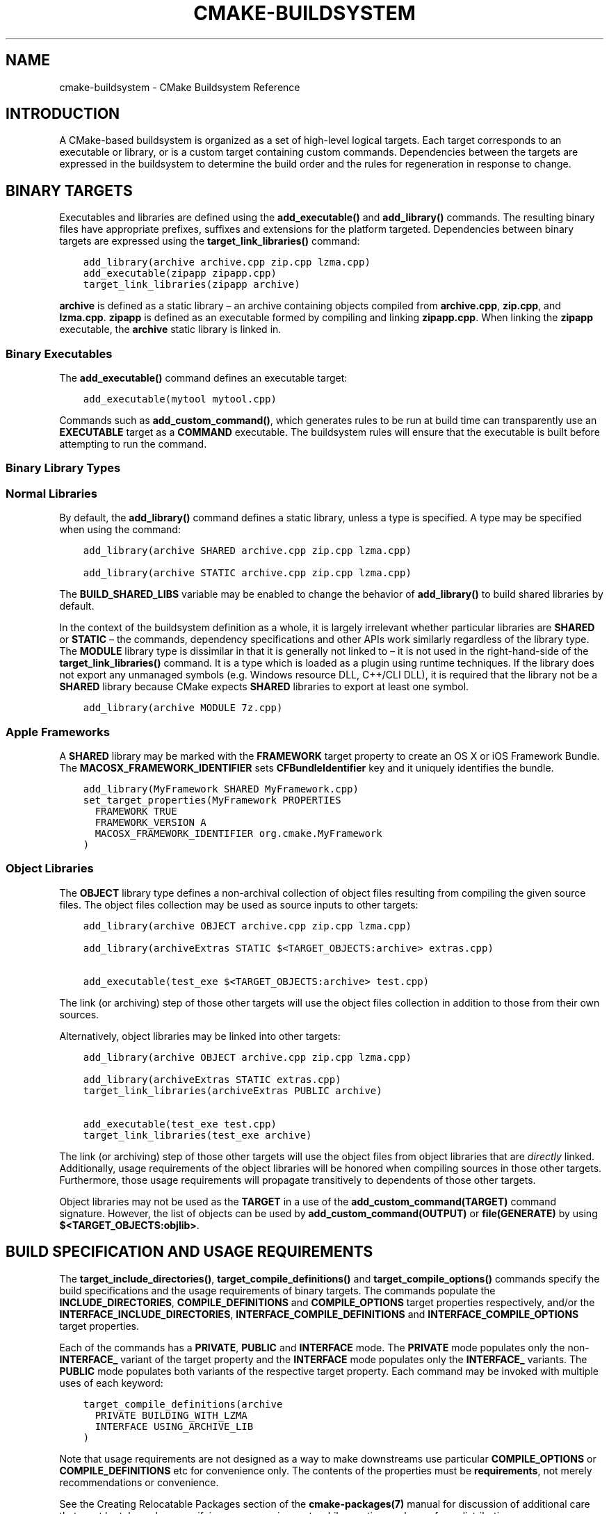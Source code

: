 .\" Man page generated from reStructuredText.
.
.TH "CMAKE-BUILDSYSTEM" "7" "Sep 07, 2018" "3.12.2" "CMake"
.SH NAME
cmake-buildsystem \- CMake Buildsystem Reference
.
.nr rst2man-indent-level 0
.
.de1 rstReportMargin
\\$1 \\n[an-margin]
level \\n[rst2man-indent-level]
level margin: \\n[rst2man-indent\\n[rst2man-indent-level]]
-
\\n[rst2man-indent0]
\\n[rst2man-indent1]
\\n[rst2man-indent2]
..
.de1 INDENT
.\" .rstReportMargin pre:
. RS \\$1
. nr rst2man-indent\\n[rst2man-indent-level] \\n[an-margin]
. nr rst2man-indent-level +1
.\" .rstReportMargin post:
..
.de UNINDENT
. RE
.\" indent \\n[an-margin]
.\" old: \\n[rst2man-indent\\n[rst2man-indent-level]]
.nr rst2man-indent-level -1
.\" new: \\n[rst2man-indent\\n[rst2man-indent-level]]
.in \\n[rst2man-indent\\n[rst2man-indent-level]]u
..
.SH INTRODUCTION
.sp
A CMake\-based buildsystem is organized as a set of high\-level logical
targets.  Each target corresponds to an executable or library, or
is a custom target containing custom commands.  Dependencies between the
targets are expressed in the buildsystem to determine the build order
and the rules for regeneration in response to change.
.SH BINARY TARGETS
.sp
Executables and libraries are defined using the \fBadd_executable()\fP
and \fBadd_library()\fP commands.  The resulting binary files have
appropriate prefixes, suffixes and extensions for the platform targeted.
Dependencies between binary targets are expressed using the
\fBtarget_link_libraries()\fP command:
.INDENT 0.0
.INDENT 3.5
.sp
.nf
.ft C
add_library(archive archive.cpp zip.cpp lzma.cpp)
add_executable(zipapp zipapp.cpp)
target_link_libraries(zipapp archive)
.ft P
.fi
.UNINDENT
.UNINDENT
.sp
\fBarchive\fP is defined as a static library – an archive containing objects
compiled from \fBarchive.cpp\fP, \fBzip.cpp\fP, and \fBlzma.cpp\fP\&.  \fBzipapp\fP
is defined as an executable formed by compiling and linking \fBzipapp.cpp\fP\&.
When linking the \fBzipapp\fP executable, the \fBarchive\fP static library is
linked in.
.SS Binary Executables
.sp
The \fBadd_executable()\fP command defines an executable target:
.INDENT 0.0
.INDENT 3.5
.sp
.nf
.ft C
add_executable(mytool mytool.cpp)
.ft P
.fi
.UNINDENT
.UNINDENT
.sp
Commands such as \fBadd_custom_command()\fP, which generates rules to be
run at build time can transparently use an \fBEXECUTABLE\fP
target as a \fBCOMMAND\fP executable.  The buildsystem rules will ensure that
the executable is built before attempting to run the command.
.SS Binary Library Types
.SS Normal Libraries
.sp
By default, the \fBadd_library()\fP command defines a static library,
unless a type is specified.  A type may be specified when using the command:
.INDENT 0.0
.INDENT 3.5
.sp
.nf
.ft C
add_library(archive SHARED archive.cpp zip.cpp lzma.cpp)
.ft P
.fi
.UNINDENT
.UNINDENT
.INDENT 0.0
.INDENT 3.5
.sp
.nf
.ft C
add_library(archive STATIC archive.cpp zip.cpp lzma.cpp)
.ft P
.fi
.UNINDENT
.UNINDENT
.sp
The \fBBUILD_SHARED_LIBS\fP variable may be enabled to change the
behavior of \fBadd_library()\fP to build shared libraries by default.
.sp
In the context of the buildsystem definition as a whole, it is largely
irrelevant whether particular libraries are \fBSHARED\fP or \fBSTATIC\fP –
the commands, dependency specifications and other APIs work similarly
regardless of the library type.  The \fBMODULE\fP library type is
dissimilar in that it is generally not linked to – it is not used in
the right\-hand\-side of the \fBtarget_link_libraries()\fP command.
It is a type which is loaded as a plugin using runtime techniques.
If the library does not export any unmanaged symbols (e.g. Windows
resource DLL, C++/CLI DLL), it is required that the library not be a
\fBSHARED\fP library because CMake expects \fBSHARED\fP libraries to export
at least one symbol.
.INDENT 0.0
.INDENT 3.5
.sp
.nf
.ft C
add_library(archive MODULE 7z.cpp)
.ft P
.fi
.UNINDENT
.UNINDENT
.SS Apple Frameworks
.sp
A \fBSHARED\fP library may be marked with the \fBFRAMEWORK\fP
target property to create an OS X or iOS Framework Bundle.
The \fBMACOSX_FRAMEWORK_IDENTIFIER\fP sets \fBCFBundleIdentifier\fP key
and it uniquely identifies the bundle.
.INDENT 0.0
.INDENT 3.5
.sp
.nf
.ft C
add_library(MyFramework SHARED MyFramework.cpp)
set_target_properties(MyFramework PROPERTIES
  FRAMEWORK TRUE
  FRAMEWORK_VERSION A
  MACOSX_FRAMEWORK_IDENTIFIER org.cmake.MyFramework
)
.ft P
.fi
.UNINDENT
.UNINDENT
.SS Object Libraries
.sp
The \fBOBJECT\fP library type defines a non\-archival collection of object files
resulting from compiling the given source files.  The object files collection
may be used as source inputs to other targets:
.INDENT 0.0
.INDENT 3.5
.sp
.nf
.ft C
add_library(archive OBJECT archive.cpp zip.cpp lzma.cpp)

add_library(archiveExtras STATIC $<TARGET_OBJECTS:archive> extras.cpp)

add_executable(test_exe $<TARGET_OBJECTS:archive> test.cpp)
.ft P
.fi
.UNINDENT
.UNINDENT
.sp
The link (or archiving) step of those other targets will use the object
files collection in addition to those from their own sources.
.sp
Alternatively, object libraries may be linked into other targets:
.INDENT 0.0
.INDENT 3.5
.sp
.nf
.ft C
add_library(archive OBJECT archive.cpp zip.cpp lzma.cpp)

add_library(archiveExtras STATIC extras.cpp)
target_link_libraries(archiveExtras PUBLIC archive)

add_executable(test_exe test.cpp)
target_link_libraries(test_exe archive)
.ft P
.fi
.UNINDENT
.UNINDENT
.sp
The link (or archiving) step of those other targets will use the object
files from object libraries that are \fIdirectly\fP linked.  Additionally,
usage requirements of the object libraries will be honored when compiling
sources in those other targets.  Furthermore, those usage requirements
will propagate transitively to dependents of those other targets.
.sp
Object libraries may not be used as the \fBTARGET\fP in a use of the
\fBadd_custom_command(TARGET)\fP command signature.  However,
the list of objects can be used by \fBadd_custom_command(OUTPUT)\fP
or \fBfile(GENERATE)\fP by using \fB$<TARGET_OBJECTS:objlib>\fP\&.
.SH BUILD SPECIFICATION AND USAGE REQUIREMENTS
.sp
The \fBtarget_include_directories()\fP, \fBtarget_compile_definitions()\fP
and \fBtarget_compile_options()\fP commands specify the build specifications
and the usage requirements of binary targets.  The commands populate the
\fBINCLUDE_DIRECTORIES\fP, \fBCOMPILE_DEFINITIONS\fP and
\fBCOMPILE_OPTIONS\fP target properties respectively, and/or the
\fBINTERFACE_INCLUDE_DIRECTORIES\fP, \fBINTERFACE_COMPILE_DEFINITIONS\fP
and \fBINTERFACE_COMPILE_OPTIONS\fP target properties.
.sp
Each of the commands has a \fBPRIVATE\fP, \fBPUBLIC\fP and \fBINTERFACE\fP mode.  The
\fBPRIVATE\fP mode populates only the non\-\fBINTERFACE_\fP variant of the target
property and the \fBINTERFACE\fP mode populates only the \fBINTERFACE_\fP variants.
The \fBPUBLIC\fP mode populates both variants of the respective target property.
Each command may be invoked with multiple uses of each keyword:
.INDENT 0.0
.INDENT 3.5
.sp
.nf
.ft C
target_compile_definitions(archive
  PRIVATE BUILDING_WITH_LZMA
  INTERFACE USING_ARCHIVE_LIB
)
.ft P
.fi
.UNINDENT
.UNINDENT
.sp
Note that usage requirements are not designed as a way to make downstreams
use particular \fBCOMPILE_OPTIONS\fP or
\fBCOMPILE_DEFINITIONS\fP etc for convenience only.  The contents of
the properties must be \fBrequirements\fP, not merely recommendations or
convenience.
.sp
See the Creating Relocatable Packages section of the
\fBcmake\-packages(7)\fP manual for discussion of additional care
that must be taken when specifying usage requirements while creating
packages for redistribution.
.SS Target Properties
.sp
The contents of the \fBINCLUDE_DIRECTORIES\fP,
\fBCOMPILE_DEFINITIONS\fP and \fBCOMPILE_OPTIONS\fP target
properties are used appropriately when compiling the source files of a
binary target.
.sp
Entries in the \fBINCLUDE_DIRECTORIES\fP are added to the compile line
with \fB\-I\fP or \fB\-isystem\fP prefixes and in the order of appearance in the
property value.
.sp
Entries in the \fBCOMPILE_DEFINITIONS\fP are prefixed with \fB\-D\fP or
\fB/D\fP and added to the compile line in an unspecified order.  The
\fBDEFINE_SYMBOL\fP target property is also added as a compile
definition as a special convenience case for \fBSHARED\fP and \fBMODULE\fP
library targets.
.sp
Entries in the \fBCOMPILE_OPTIONS\fP are escaped for the shell and added
in the order of appearance in the property value.  Several compile options have
special separate handling, such as \fBPOSITION_INDEPENDENT_CODE\fP\&.
.sp
The contents of the \fBINTERFACE_INCLUDE_DIRECTORIES\fP,
\fBINTERFACE_COMPILE_DEFINITIONS\fP and
\fBINTERFACE_COMPILE_OPTIONS\fP target properties are
\fIUsage Requirements\fP – they specify content which consumers
must use to correctly compile and link with the target they appear on.
For any binary target, the contents of each \fBINTERFACE_\fP property on
each target specified in a \fBtarget_link_libraries()\fP command is
consumed:
.INDENT 0.0
.INDENT 3.5
.sp
.nf
.ft C
set(srcs archive.cpp zip.cpp)
if (LZMA_FOUND)
  list(APPEND srcs lzma.cpp)
endif()
add_library(archive SHARED ${srcs})
if (LZMA_FOUND)
  # The archive library sources are compiled with \-DBUILDING_WITH_LZMA
  target_compile_definitions(archive PRIVATE BUILDING_WITH_LZMA)
endif()
target_compile_definitions(archive INTERFACE USING_ARCHIVE_LIB)

add_executable(consumer)
# Link consumer to archive and consume its usage requirements. The consumer
# executable sources are compiled with \-DUSING_ARCHIVE_LIB.
target_link_libraries(consumer archive)
.ft P
.fi
.UNINDENT
.UNINDENT
.sp
Because it is common to require that the source directory and corresponding
build directory are added to the \fBINCLUDE_DIRECTORIES\fP, the
\fBCMAKE_INCLUDE_CURRENT_DIR\fP variable can be enabled to conveniently
add the corresponding directories to the \fBINCLUDE_DIRECTORIES\fP of
all targets.  The variable \fBCMAKE_INCLUDE_CURRENT_DIR_IN_INTERFACE\fP
can be enabled to add the corresponding directories to the
\fBINTERFACE_INCLUDE_DIRECTORIES\fP of all targets.  This makes use of
targets in multiple different directories convenient through use of the
\fBtarget_link_libraries()\fP command.
.SS Transitive Usage Requirements
.sp
The usage requirements of a target can transitively propagate to dependents.
The \fBtarget_link_libraries()\fP command has \fBPRIVATE\fP,
\fBINTERFACE\fP and \fBPUBLIC\fP keywords to control the propagation.
.INDENT 0.0
.INDENT 3.5
.sp
.nf
.ft C
add_library(archive archive.cpp)
target_compile_definitions(archive INTERFACE USING_ARCHIVE_LIB)

add_library(serialization serialization.cpp)
target_compile_definitions(serialization INTERFACE USING_SERIALIZATION_LIB)

add_library(archiveExtras extras.cpp)
target_link_libraries(archiveExtras PUBLIC archive)
target_link_libraries(archiveExtras PRIVATE serialization)
# archiveExtras is compiled with \-DUSING_ARCHIVE_LIB
# and \-DUSING_SERIALIZATION_LIB

add_executable(consumer consumer.cpp)
# consumer is compiled with \-DUSING_ARCHIVE_LIB
target_link_libraries(consumer archiveExtras)
.ft P
.fi
.UNINDENT
.UNINDENT
.sp
Because \fBarchive\fP is a \fBPUBLIC\fP dependency of \fBarchiveExtras\fP, the
usage requirements of it are propagated to \fBconsumer\fP too.  Because
\fBserialization\fP is a \fBPRIVATE\fP dependency of \fBarchiveExtras\fP, the usage
requirements of it are not propagated to \fBconsumer\fP\&.
.sp
Generally, a dependency should be specified in a use of
\fBtarget_link_libraries()\fP with the \fBPRIVATE\fP keyword if it is used by
only the implementation of a library, and not in the header files.  If a
dependency is additionally used in the header files of a library (e.g. for
class inheritance), then it should be specified as a \fBPUBLIC\fP dependency.
A dependency which is not used by the implementation of a library, but only by
its headers should be specified as an \fBINTERFACE\fP dependency.  The
\fBtarget_link_libraries()\fP command may be invoked with multiple uses of
each keyword:
.INDENT 0.0
.INDENT 3.5
.sp
.nf
.ft C
target_link_libraries(archiveExtras
  PUBLIC archive
  PRIVATE serialization
)
.ft P
.fi
.UNINDENT
.UNINDENT
.sp
Usage requirements are propagated by reading the \fBINTERFACE_\fP variants
of target properties from dependencies and appending the values to the
non\-\fBINTERFACE_\fP variants of the operand.  For example, the
\fBINTERFACE_INCLUDE_DIRECTORIES\fP of dependencies is read and
appended to the \fBINCLUDE_DIRECTORIES\fP of the operand.  In cases
where order is relevant and maintained, and the order resulting from the
\fBtarget_link_libraries()\fP calls does not allow correct compilation,
use of an appropriate command to set the property directly may update the
order.
.sp
For example, if the linked libraries for a target must be specified
in the order \fBlib1\fP \fBlib2\fP \fBlib3\fP , but the include directories must
be specified in the order \fBlib3\fP \fBlib1\fP \fBlib2\fP:
.INDENT 0.0
.INDENT 3.5
.sp
.nf
.ft C
target_link_libraries(myExe lib1 lib2 lib3)
target_include_directories(myExe
  PRIVATE $<TARGET_PROPERTY:lib3,INTERFACE_INCLUDE_DIRECTORIES>)
.ft P
.fi
.UNINDENT
.UNINDENT
.sp
Note that care must be taken when specifying usage requirements for targets
which will be exported for installation using the \fBinstall(EXPORT)\fP
command.  See Creating Packages for more.
.SS Compatible Interface Properties
.sp
Some target properties are required to be compatible between a target and
the interface of each dependency.  For example, the
\fBPOSITION_INDEPENDENT_CODE\fP target property may specify a
boolean value of whether a target should be compiled as
position\-independent\-code, which has platform\-specific consequences.
A target may also specify the usage requirement
\fBINTERFACE_POSITION_INDEPENDENT_CODE\fP to communicate that
consumers must be compiled as position\-independent\-code.
.INDENT 0.0
.INDENT 3.5
.sp
.nf
.ft C
add_executable(exe1 exe1.cpp)
set_property(TARGET exe1 PROPERTY POSITION_INDEPENDENT_CODE ON)

add_library(lib1 SHARED lib1.cpp)
set_property(TARGET lib1 PROPERTY INTERFACE_POSITION_INDEPENDENT_CODE ON)

add_executable(exe2 exe2.cpp)
target_link_libraries(exe2 lib1)
.ft P
.fi
.UNINDENT
.UNINDENT
.sp
Here, both \fBexe1\fP and \fBexe2\fP will be compiled as position\-independent\-code.
\fBlib1\fP will also be compiled as position\-independent\-code because that is the
default setting for \fBSHARED\fP libraries.  If dependencies have conflicting,
non\-compatible requirements \fBcmake(1)\fP issues a diagnostic:
.INDENT 0.0
.INDENT 3.5
.sp
.nf
.ft C
add_library(lib1 SHARED lib1.cpp)
set_property(TARGET lib1 PROPERTY INTERFACE_POSITION_INDEPENDENT_CODE ON)

add_library(lib2 SHARED lib2.cpp)
set_property(TARGET lib2 PROPERTY INTERFACE_POSITION_INDEPENDENT_CODE OFF)

add_executable(exe1 exe1.cpp)
target_link_libraries(exe1 lib1)
set_property(TARGET exe1 PROPERTY POSITION_INDEPENDENT_CODE OFF)

add_executable(exe2 exe2.cpp)
target_link_libraries(exe2 lib1 lib2)
.ft P
.fi
.UNINDENT
.UNINDENT
.sp
The \fBlib1\fP requirement \fBINTERFACE_POSITION_INDEPENDENT_CODE\fP is not
“compatible” with the \fBPOSITION_INDEPENDENT_CODE\fP property of the \fBexe1\fP
target.  The library requires that consumers are built as
position\-independent\-code, while the executable specifies to not built as
position\-independent\-code, so a diagnostic is issued.
.sp
The \fBlib1\fP and \fBlib2\fP requirements are not “compatible”.  One of them
requires that consumers are built as position\-independent\-code, while
the other requires that consumers are not built as position\-independent\-code.
Because \fBexe2\fP links to both and they are in conflict, a diagnostic is
issued.
.sp
To be “compatible”, the \fBPOSITION_INDEPENDENT_CODE\fP property,
if set must be either the same, in a boolean sense, as the
\fBINTERFACE_POSITION_INDEPENDENT_CODE\fP property of all transitively
specified dependencies on which that property is set.
.sp
This property of “compatible interface requirement” may be extended to other
properties by specifying the property in the content of the
\fBCOMPATIBLE_INTERFACE_BOOL\fP target property.  Each specified property
must be compatible between the consuming target and the corresponding property
with an \fBINTERFACE_\fP prefix from each dependency:
.INDENT 0.0
.INDENT 3.5
.sp
.nf
.ft C
add_library(lib1Version2 SHARED lib1_v2.cpp)
set_property(TARGET lib1Version2 PROPERTY INTERFACE_CUSTOM_PROP ON)
set_property(TARGET lib1Version2 APPEND PROPERTY
  COMPATIBLE_INTERFACE_BOOL CUSTOM_PROP
)

add_library(lib1Version3 SHARED lib1_v3.cpp)
set_property(TARGET lib1Version3 PROPERTY INTERFACE_CUSTOM_PROP OFF)

add_executable(exe1 exe1.cpp)
target_link_libraries(exe1 lib1Version2) # CUSTOM_PROP will be ON

add_executable(exe2 exe2.cpp)
target_link_libraries(exe2 lib1Version2 lib1Version3) # Diagnostic
.ft P
.fi
.UNINDENT
.UNINDENT
.sp
Non\-boolean properties may also participate in “compatible interface”
computations.  Properties specified in the
\fBCOMPATIBLE_INTERFACE_STRING\fP
property must be either unspecified or compare to the same string among
all transitively specified dependencies. This can be useful to ensure
that multiple incompatible versions of a library are not linked together
through transitive requirements of a target:
.INDENT 0.0
.INDENT 3.5
.sp
.nf
.ft C
add_library(lib1Version2 SHARED lib1_v2.cpp)
set_property(TARGET lib1Version2 PROPERTY INTERFACE_LIB_VERSION 2)
set_property(TARGET lib1Version2 APPEND PROPERTY
  COMPATIBLE_INTERFACE_STRING LIB_VERSION
)

add_library(lib1Version3 SHARED lib1_v3.cpp)
set_property(TARGET lib1Version3 PROPERTY INTERFACE_LIB_VERSION 3)

add_executable(exe1 exe1.cpp)
target_link_libraries(exe1 lib1Version2) # LIB_VERSION will be "2"

add_executable(exe2 exe2.cpp)
target_link_libraries(exe2 lib1Version2 lib1Version3) # Diagnostic
.ft P
.fi
.UNINDENT
.UNINDENT
.sp
The \fBCOMPATIBLE_INTERFACE_NUMBER_MAX\fP target property specifies
that content will be evaluated numerically and the maximum number among all
specified will be calculated:
.INDENT 0.0
.INDENT 3.5
.sp
.nf
.ft C
add_library(lib1Version2 SHARED lib1_v2.cpp)
set_property(TARGET lib1Version2 PROPERTY INTERFACE_CONTAINER_SIZE_REQUIRED 200)
set_property(TARGET lib1Version2 APPEND PROPERTY
  COMPATIBLE_INTERFACE_NUMBER_MAX CONTAINER_SIZE_REQUIRED
)

add_library(lib1Version3 SHARED lib1_v3.cpp)
set_property(TARGET lib1Version3 PROPERTY INTERFACE_CONTAINER_SIZE_REQUIRED 1000)

add_executable(exe1 exe1.cpp)
# CONTAINER_SIZE_REQUIRED will be "200"
target_link_libraries(exe1 lib1Version2)

add_executable(exe2 exe2.cpp)
# CONTAINER_SIZE_REQUIRED will be "1000"
target_link_libraries(exe2 lib1Version2 lib1Version3)
.ft P
.fi
.UNINDENT
.UNINDENT
.sp
Similarly, the \fBCOMPATIBLE_INTERFACE_NUMBER_MIN\fP may be used to
calculate the numeric minimum value for a property from dependencies.
.sp
Each calculated “compatible” property value may be read in the consumer at
generate\-time using generator expressions.
.sp
Note that for each dependee, the set of properties specified in each
compatible interface property must not intersect with the set specified in
any of the other properties.
.SS Property Origin Debugging
.sp
Because build specifications can be determined by dependencies, the lack of
locality of code which creates a target and code which is responsible for
setting build specifications may make the code more difficult to reason about.
\fBcmake(1)\fP provides a debugging facility to print the origin of the
contents of properties which may be determined by dependencies.  The properties
which can be debugged are listed in the
\fBCMAKE_DEBUG_TARGET_PROPERTIES\fP variable documentation:
.INDENT 0.0
.INDENT 3.5
.sp
.nf
.ft C
set(CMAKE_DEBUG_TARGET_PROPERTIES
  INCLUDE_DIRECTORIES
  COMPILE_DEFINITIONS
  POSITION_INDEPENDENT_CODE
  CONTAINER_SIZE_REQUIRED
  LIB_VERSION
)
add_executable(exe1 exe1.cpp)
.ft P
.fi
.UNINDENT
.UNINDENT
.sp
In the case of properties listed in \fBCOMPATIBLE_INTERFACE_BOOL\fP or
\fBCOMPATIBLE_INTERFACE_STRING\fP, the debug output shows which target
was responsible for setting the property, and which other dependencies also
defined the property.  In the case of
\fBCOMPATIBLE_INTERFACE_NUMBER_MAX\fP and
\fBCOMPATIBLE_INTERFACE_NUMBER_MIN\fP, the debug output shows the
value of the property from each dependency, and whether the value determines
the new extreme.
.SS Build Specification with Generator Expressions
.sp
Build specifications may use
\fBgenerator expressions\fP containing
content which may be conditional or known only at generate\-time.  For example,
the calculated “compatible” value of a property may be read with the
\fBTARGET_PROPERTY\fP expression:
.INDENT 0.0
.INDENT 3.5
.sp
.nf
.ft C
add_library(lib1Version2 SHARED lib1_v2.cpp)
set_property(TARGET lib1Version2 PROPERTY
  INTERFACE_CONTAINER_SIZE_REQUIRED 200)
set_property(TARGET lib1Version2 APPEND PROPERTY
  COMPATIBLE_INTERFACE_NUMBER_MAX CONTAINER_SIZE_REQUIRED
)

add_executable(exe1 exe1.cpp)
target_link_libraries(exe1 lib1Version2)
target_compile_definitions(exe1 PRIVATE
    CONTAINER_SIZE=$<TARGET_PROPERTY:CONTAINER_SIZE_REQUIRED>
)
.ft P
.fi
.UNINDENT
.UNINDENT
.sp
In this case, the \fBexe1\fP source files will be compiled with
\fB\-DCONTAINER_SIZE=200\fP\&.
.sp
Configuration determined build specifications may be conveniently set using
the \fBCONFIG\fP generator expression.
.INDENT 0.0
.INDENT 3.5
.sp
.nf
.ft C
target_compile_definitions(exe1 PRIVATE
    $<$<CONFIG:Debug>:DEBUG_BUILD>
)
.ft P
.fi
.UNINDENT
.UNINDENT
.sp
The \fBCONFIG\fP parameter is compared case\-insensitively with the configuration
being built.  In the presence of \fBIMPORTED\fP targets, the content of
\fBMAP_IMPORTED_CONFIG_DEBUG\fP is also
accounted for by this expression.
.sp
Some buildsystems generated by \fBcmake(1)\fP have a predetermined
build\-configuration set in the \fBCMAKE_BUILD_TYPE\fP variable.  The
buildsystem for the IDEs such as Visual Studio and Xcode are generated
independent of the build\-configuration, and the actual build configuration
is not known until build\-time.  Therefore, code such as
.INDENT 0.0
.INDENT 3.5
.sp
.nf
.ft C
string(TOLOWER ${CMAKE_BUILD_TYPE} _type)
if (_type STREQUAL debug)
  target_compile_definitions(exe1 PRIVATE DEBUG_BUILD)
endif()
.ft P
.fi
.UNINDENT
.UNINDENT
.sp
may appear to work for \fBMakefile\fP based and \fBNinja\fP generators, but is not
portable to IDE generators.  Additionally, the \fBIMPORTED\fP
configuration\-mappings are not accounted for with code like this, so it should
be avoided.
.sp
The unary \fBTARGET_PROPERTY\fP generator expression and the \fBTARGET_POLICY\fP
generator expression are evaluated with the consuming target context.  This
means that a usage requirement specification may be evaluated differently based
on the consumer:
.INDENT 0.0
.INDENT 3.5
.sp
.nf
.ft C
add_library(lib1 lib1.cpp)
target_compile_definitions(lib1 INTERFACE
  $<$<STREQUAL:$<TARGET_PROPERTY:TYPE>,EXECUTABLE>:LIB1_WITH_EXE>
  $<$<STREQUAL:$<TARGET_PROPERTY:TYPE>,SHARED_LIBRARY>:LIB1_WITH_SHARED_LIB>
  $<$<TARGET_POLICY:CMP0041>:CONSUMER_CMP0041_NEW>
)

add_executable(exe1 exe1.cpp)
target_link_libraries(exe1 lib1)

cmake_policy(SET CMP0041 NEW)

add_library(shared_lib shared_lib.cpp)
target_link_libraries(shared_lib lib1)
.ft P
.fi
.UNINDENT
.UNINDENT
.sp
The \fBexe1\fP executable will be compiled with \fB\-DLIB1_WITH_EXE\fP, while the
\fBshared_lib\fP shared library will be compiled with \fB\-DLIB1_WITH_SHARED_LIB\fP
and \fB\-DCONSUMER_CMP0041_NEW\fP, because policy \fBCMP0041\fP is
\fBNEW\fP at the point where the \fBshared_lib\fP target is created.
.sp
The \fBBUILD_INTERFACE\fP expression wraps requirements which are only used when
consumed from a target in the same buildsystem, or when consumed from a target
exported to the build directory using the \fBexport()\fP command.  The
\fBINSTALL_INTERFACE\fP expression wraps requirements which are only used when
consumed from a target which has been installed and exported with the
\fBinstall(EXPORT)\fP command:
.INDENT 0.0
.INDENT 3.5
.sp
.nf
.ft C
add_library(ClimbingStats climbingstats.cpp)
target_compile_definitions(ClimbingStats INTERFACE
  $<BUILD_INTERFACE:ClimbingStats_FROM_BUILD_LOCATION>
  $<INSTALL_INTERFACE:ClimbingStats_FROM_INSTALLED_LOCATION>
)
install(TARGETS ClimbingStats EXPORT libExport ${InstallArgs})
install(EXPORT libExport NAMESPACE Upstream::
        DESTINATION lib/cmake/ClimbingStats)
export(EXPORT libExport NAMESPACE Upstream::)

add_executable(exe1 exe1.cpp)
target_link_libraries(exe1 ClimbingStats)
.ft P
.fi
.UNINDENT
.UNINDENT
.sp
In this case, the \fBexe1\fP executable will be compiled with
\fB\-DClimbingStats_FROM_BUILD_LOCATION\fP\&.  The exporting commands generate
\fBIMPORTED\fP targets with either the \fBINSTALL_INTERFACE\fP or the
\fBBUILD_INTERFACE\fP omitted, and the \fB*_INTERFACE\fP marker stripped away.
A separate project consuming the \fBClimbingStats\fP package would contain:
.INDENT 0.0
.INDENT 3.5
.sp
.nf
.ft C
find_package(ClimbingStats REQUIRED)

add_executable(Downstream main.cpp)
target_link_libraries(Downstream Upstream::ClimbingStats)
.ft P
.fi
.UNINDENT
.UNINDENT
.sp
Depending on whether the \fBClimbingStats\fP package was used from the build
location or the install location, the \fBDownstream\fP target would be compiled
with either \fB\-DClimbingStats_FROM_BUILD_LOCATION\fP or
\fB\-DClimbingStats_FROM_INSTALL_LOCATION\fP\&.  For more about packages and
exporting see the \fBcmake\-packages(7)\fP manual.
.SS Include Directories and Usage Requirements
.sp
Include directories require some special consideration when specified as usage
requirements and when used with generator expressions.  The
\fBtarget_include_directories()\fP command accepts both relative and
absolute include directories:
.INDENT 0.0
.INDENT 3.5
.sp
.nf
.ft C
add_library(lib1 lib1.cpp)
target_include_directories(lib1 PRIVATE
  /absolute/path
  relative/path
)
.ft P
.fi
.UNINDENT
.UNINDENT
.sp
Relative paths are interpreted relative to the source directory where the
command appears.  Relative paths are not allowed in the
\fBINTERFACE_INCLUDE_DIRECTORIES\fP of \fBIMPORTED\fP targets.
.sp
In cases where a non\-trivial generator expression is used, the
\fBINSTALL_PREFIX\fP expression may be used within the argument of an
\fBINSTALL_INTERFACE\fP expression.  It is a replacement marker which
expands to the installation prefix when imported by a consuming project.
.sp
Include directories usage requirements commonly differ between the build\-tree
and the install\-tree.  The \fBBUILD_INTERFACE\fP and \fBINSTALL_INTERFACE\fP
generator expressions can be used to describe separate usage requirements
based on the usage location.  Relative paths are allowed within the
\fBINSTALL_INTERFACE\fP expression and are interpreted relative to the
installation prefix.  For example:
.INDENT 0.0
.INDENT 3.5
.sp
.nf
.ft C
add_library(ClimbingStats climbingstats.cpp)
target_include_directories(ClimbingStats INTERFACE
  $<BUILD_INTERFACE:${CMAKE_CURRENT_BINARY_DIR}/generated>
  $<INSTALL_INTERFACE:/absolute/path>
  $<INSTALL_INTERFACE:relative/path>
  $<INSTALL_INTERFACE:$<INSTALL_PREFIX>/$<CONFIG>/generated>
)
.ft P
.fi
.UNINDENT
.UNINDENT
.sp
Two convenience APIs are provided relating to include directories usage
requirements.  The \fBCMAKE_INCLUDE_CURRENT_DIR_IN_INTERFACE\fP variable
may be enabled, with an equivalent effect to:
.INDENT 0.0
.INDENT 3.5
.sp
.nf
.ft C
set_property(TARGET tgt APPEND PROPERTY INTERFACE_INCLUDE_DIRECTORIES
  $<BUILD_INTERFACE:${CMAKE_CURRENT_SOURCE_DIR};${CMAKE_CURRENT_BINARY_DIR}>
)
.ft P
.fi
.UNINDENT
.UNINDENT
.sp
for each target affected.  The convenience for installed targets is
an \fBINCLUDES DESTINATION\fP component with the \fBinstall(TARGETS)\fP
command:
.INDENT 0.0
.INDENT 3.5
.sp
.nf
.ft C
install(TARGETS foo bar bat EXPORT tgts ${dest_args}
  INCLUDES DESTINATION include
)
install(EXPORT tgts ${other_args})
install(FILES ${headers} DESTINATION include)
.ft P
.fi
.UNINDENT
.UNINDENT
.sp
This is equivalent to appending \fB${CMAKE_INSTALL_PREFIX}/include\fP to the
\fBINTERFACE_INCLUDE_DIRECTORIES\fP of each of the installed
\fBIMPORTED\fP targets when generated by \fBinstall(EXPORT)\fP\&.
.sp
When the \fBINTERFACE_INCLUDE_DIRECTORIES\fP of an
\fI\%imported target\fP is consumed, the entries in the
property are treated as \fBSYSTEM\fP include directories, as if they were
listed in the \fBINTERFACE_SYSTEM_INCLUDE_DIRECTORIES\fP of the
dependency. This can result in omission of compiler warnings for headers
found in those directories.  This behavior for \fI\%Imported Targets\fP may
be controlled by setting the \fBNO_SYSTEM_FROM_IMPORTED\fP target
property on the \fIconsumers\fP of imported targets.
.sp
If a binary target is linked transitively to a Mac OX framework, the
\fBHeaders\fP directory of the framework is also treated as a usage requirement.
This has the same effect as passing the framework directory as an include
directory.
.SS Link Libraries and Generator Expressions
.sp
Like build specifications, \fBlink libraries\fP may be
specified with generator expression conditions.  However, as consumption of
usage requirements is based on collection from linked dependencies, there is
an additional limitation that the link dependencies must form a “directed
acyclic graph”.  That is, if linking to a target is dependent on the value of
a target property, that target property may not be dependent on the linked
dependencies:
.INDENT 0.0
.INDENT 3.5
.sp
.nf
.ft C
add_library(lib1 lib1.cpp)
add_library(lib2 lib2.cpp)
target_link_libraries(lib1 PUBLIC
  $<$<TARGET_PROPERTY:POSITION_INDEPENDENT_CODE>:lib2>
)
add_library(lib3 lib3.cpp)
set_property(TARGET lib3 PROPERTY INTERFACE_POSITION_INDEPENDENT_CODE ON)

add_executable(exe1 exe1.cpp)
target_link_libraries(exe1 lib1 lib3)
.ft P
.fi
.UNINDENT
.UNINDENT
.sp
As the value of the \fBPOSITION_INDEPENDENT_CODE\fP property of
the \fBexe1\fP target is dependent on the linked libraries (\fBlib3\fP), and the
edge of linking \fBexe1\fP is determined by the same
\fBPOSITION_INDEPENDENT_CODE\fP property, the dependency graph above
contains a cycle.  \fBcmake(1)\fP issues a diagnostic in this case.
.SS Output Artifacts
.sp
The buildsystem targets created by the \fBadd_library()\fP and
\fBadd_executable()\fP commands create rules to create binary outputs.
The exact output location of the binaries can only be determined at
generate\-time because it can depend on the build\-configuration and the
link\-language of linked dependencies etc.  \fBTARGET_FILE\fP,
\fBTARGET_LINKER_FILE\fP and related expressions can be used to access the
name and location of generated binaries.  These expressions do not work
for \fBOBJECT\fP libraries however, as there is no single file generated
by such libraries which is relevant to the expressions.
.sp
There are three kinds of output artifacts that may be build by targets
as detailed in the following sections.  Their classification differs
between DLL platforms and non\-DLL platforms.  All Windows\-based
systems including Cygwin are DLL platforms.
.SS Runtime Output Artifacts
.sp
A \fIruntime\fP output artifact of a buildsystem target may be:
.INDENT 0.0
.IP \(bu 2
The executable file (e.g. \fB\&.exe\fP) of an executable target
created by the \fBadd_executable()\fP command.
.IP \(bu 2
On DLL platforms: the executable file (e.g. \fB\&.dll\fP) of a shared
library target created by the \fBadd_library()\fP command
with the \fBSHARED\fP option.
.UNINDENT
.sp
The \fBRUNTIME_OUTPUT_DIRECTORY\fP and \fBRUNTIME_OUTPUT_NAME\fP
target properties may be used to control runtime output artifact locations
and names in the build tree.
.SS Library Output Artifacts
.sp
A \fIlibrary\fP output artifact of a buildsystem target may be:
.INDENT 0.0
.IP \(bu 2
The loadable module file (e.g. \fB\&.dll\fP or \fB\&.so\fP) of a module
library target created by the \fBadd_library()\fP command
with the \fBMODULE\fP option.
.IP \(bu 2
On non\-DLL platforms: the shared library file (e.g. \fB\&.so\fP or \fB\&.dylib\fP)
of a shared shared library target created by the \fBadd_library()\fP
command with the \fBSHARED\fP option.
.UNINDENT
.sp
The \fBLIBRARY_OUTPUT_DIRECTORY\fP and \fBLIBRARY_OUTPUT_NAME\fP
target properties may be used to control library output artifact locations
and names in the build tree.
.SS Archive Output Artifacts
.sp
An \fIarchive\fP output artifact of a buildsystem target may be:
.INDENT 0.0
.IP \(bu 2
The static library file (e.g. \fB\&.lib\fP or \fB\&.a\fP) of a static
library target created by the \fBadd_library()\fP command
with the \fBSTATIC\fP option.
.IP \(bu 2
On DLL platforms: the import library file (e.g. \fB\&.lib\fP) of a shared
library target created by the \fBadd_library()\fP command
with the \fBSHARED\fP option.  This file is only guaranteed to exist if
the library exports at least one unmanaged symbol.
.IP \(bu 2
On DLL platforms: the import library file (e.g. \fB\&.lib\fP) of an
executable target created by the \fBadd_executable()\fP command
when its \fBENABLE_EXPORTS\fP target property is set.
.UNINDENT
.sp
The \fBARCHIVE_OUTPUT_DIRECTORY\fP and \fBARCHIVE_OUTPUT_NAME\fP
target properties may be used to control archive output artifact locations
and names in the build tree.
.SS Directory\-Scoped Commands
.sp
The \fBtarget_include_directories()\fP,
\fBtarget_compile_definitions()\fP and
\fBtarget_compile_options()\fP commands have an effect on only one
target at a time.  The commands \fBadd_compile_definitions()\fP,
\fBadd_compile_options()\fP and \fBinclude_directories()\fP have
a similar function, but operate at directory scope instead of target
scope for convenience.
.SH PSEUDO TARGETS
.sp
Some target types do not represent outputs of the buildsystem, but only inputs
such as external dependencies, aliases or other non\-build artifacts.  Pseudo
targets are not represented in the generated buildsystem.
.SS Imported Targets
.sp
An \fBIMPORTED\fP target represents a pre\-existing dependency.  Usually
such targets are defined by an upstream package and should be treated as
immutable. After declaring an \fBIMPORTED\fP target one can adjust its
target properties by using the customary commands such as
\fBtarget_compile_definitions()\fP, \fBtarget_include_directories()\fP,
\fBtarget_compile_options()\fP or \fBtarget_link_libraries()\fP just like
with any other regular target.
.sp
\fBIMPORTED\fP targets may have the same usage requirement properties
populated as binary targets, such as
\fBINTERFACE_INCLUDE_DIRECTORIES\fP,
\fBINTERFACE_COMPILE_DEFINITIONS\fP,
\fBINTERFACE_COMPILE_OPTIONS\fP,
\fBINTERFACE_LINK_LIBRARIES\fP, and
\fBINTERFACE_POSITION_INDEPENDENT_CODE\fP\&.
.sp
The \fBLOCATION\fP may also be read from an IMPORTED target, though there
is rarely reason to do so.  Commands such as \fBadd_custom_command()\fP can
transparently use an \fBIMPORTED\fP \fBEXECUTABLE\fP target
as a \fBCOMMAND\fP executable.
.sp
The scope of the definition of an \fBIMPORTED\fP target is the directory
where it was defined.  It may be accessed and used from subdirectories, but
not from parent directories or sibling directories.  The scope is similar to
the scope of a cmake variable.
.sp
It is also possible to define a \fBGLOBAL\fP \fBIMPORTED\fP target which is
accessible globally in the buildsystem.
.sp
See the \fBcmake\-packages(7)\fP manual for more on creating packages
with \fBIMPORTED\fP targets.
.SS Alias Targets
.sp
An \fBALIAS\fP target is a name which may be used interchangeably with
a binary target name in read\-only contexts.  A primary use\-case for \fBALIAS\fP
targets is for example or unit test executables accompanying a library, which
may be part of the same buildsystem or built separately based on user
configuration.
.INDENT 0.0
.INDENT 3.5
.sp
.nf
.ft C
add_library(lib1 lib1.cpp)
install(TARGETS lib1 EXPORT lib1Export ${dest_args})
install(EXPORT lib1Export NAMESPACE Upstream:: ${other_args})

add_library(Upstream::lib1 ALIAS lib1)
.ft P
.fi
.UNINDENT
.UNINDENT
.sp
In another directory, we can link unconditionally to the \fBUpstream::lib1\fP
target, which may be an \fBIMPORTED\fP target from a package, or an
\fBALIAS\fP target if built as part of the same buildsystem.
.INDENT 0.0
.INDENT 3.5
.sp
.nf
.ft C
if (NOT TARGET Upstream::lib1)
  find_package(lib1 REQUIRED)
endif()
add_executable(exe1 exe1.cpp)
target_link_libraries(exe1 Upstream::lib1)
.ft P
.fi
.UNINDENT
.UNINDENT
.sp
\fBALIAS\fP targets are not mutable, installable or exportable.  They are
entirely local to the buildsystem description.  A name can be tested for
whether it is an \fBALIAS\fP name by reading the \fBALIASED_TARGET\fP
property from it:
.INDENT 0.0
.INDENT 3.5
.sp
.nf
.ft C
get_target_property(_aliased Upstream::lib1 ALIASED_TARGET)
if(_aliased)
  message(STATUS "The name Upstream::lib1 is an ALIAS for ${_aliased}.")
endif()
.ft P
.fi
.UNINDENT
.UNINDENT
.SS Interface Libraries
.sp
An \fBINTERFACE\fP target has no \fBLOCATION\fP and is mutable, but is
otherwise similar to an \fBIMPORTED\fP target.
.sp
It may specify usage requirements such as
\fBINTERFACE_INCLUDE_DIRECTORIES\fP,
\fBINTERFACE_COMPILE_DEFINITIONS\fP,
\fBINTERFACE_COMPILE_OPTIONS\fP,
\fBINTERFACE_LINK_LIBRARIES\fP,
\fBINTERFACE_SOURCES\fP,
and \fBINTERFACE_POSITION_INDEPENDENT_CODE\fP\&.
Only the \fBINTERFACE\fP modes of the \fBtarget_include_directories()\fP,
\fBtarget_compile_definitions()\fP, \fBtarget_compile_options()\fP,
\fBtarget_sources()\fP, and \fBtarget_link_libraries()\fP commands
may be used with \fBINTERFACE\fP libraries.
.sp
A primary use\-case for \fBINTERFACE\fP libraries is header\-only libraries.
.INDENT 0.0
.INDENT 3.5
.sp
.nf
.ft C
add_library(Eigen INTERFACE)
target_include_directories(Eigen INTERFACE
  $<BUILD_INTERFACE:${CMAKE_CURRENT_SOURCE_DIR}/src>
  $<INSTALL_INTERFACE:include/Eigen>
)

add_executable(exe1 exe1.cpp)
target_link_libraries(exe1 Eigen)
.ft P
.fi
.UNINDENT
.UNINDENT
.sp
Here, the usage requirements from the \fBEigen\fP target are consumed and used
when compiling, but it has no effect on linking.
.sp
Another use\-case is to employ an entirely target\-focussed design for usage
requirements:
.INDENT 0.0
.INDENT 3.5
.sp
.nf
.ft C
add_library(pic_on INTERFACE)
set_property(TARGET pic_on PROPERTY INTERFACE_POSITION_INDEPENDENT_CODE ON)
add_library(pic_off INTERFACE)
set_property(TARGET pic_off PROPERTY INTERFACE_POSITION_INDEPENDENT_CODE OFF)

add_library(enable_rtti INTERFACE)
target_compile_options(enable_rtti INTERFACE
  $<$<OR:$<COMPILER_ID:GNU>,$<COMPILER_ID:Clang>>:\-rtti>
)

add_executable(exe1 exe1.cpp)
target_link_libraries(exe1 pic_on enable_rtti)
.ft P
.fi
.UNINDENT
.UNINDENT
.sp
This way, the build specification of \fBexe1\fP is expressed entirely as linked
targets, and the complexity of compiler\-specific flags is encapsulated in an
\fBINTERFACE\fP library target.
.sp
The properties permitted to be set on or read from an \fBINTERFACE\fP library
are:
.INDENT 0.0
.IP \(bu 2
Properties matching \fBINTERFACE_*\fP
.IP \(bu 2
Built\-in properties matching \fBCOMPATIBLE_INTERFACE_*\fP
.IP \(bu 2
\fBEXPORT_NAME\fP
.IP \(bu 2
\fBIMPORTED\fP
.IP \(bu 2
\fBNAME\fP
.IP \(bu 2
Properties matching \fBIMPORTED_LIBNAME_*\fP
.IP \(bu 2
Properties matching \fBMAP_IMPORTED_CONFIG_*\fP
.UNINDENT
.sp
\fBINTERFACE\fP libraries may be installed and exported.  Any content they refer
to must be installed separately:
.INDENT 0.0
.INDENT 3.5
.sp
.nf
.ft C
add_library(Eigen INTERFACE)
target_include_directories(Eigen INTERFACE
  $<BUILD_INTERFACE:${CMAKE_CURRENT_SOURCE_DIR}/src>
  $<INSTALL_INTERFACE:include/Eigen>
)

install(TARGETS Eigen EXPORT eigenExport)
install(EXPORT eigenExport NAMESPACE Upstream::
  DESTINATION lib/cmake/Eigen
)
install(FILES
    ${CMAKE_CURRENT_SOURCE_DIR}/src/eigen.h
    ${CMAKE_CURRENT_SOURCE_DIR}/src/vector.h
    ${CMAKE_CURRENT_SOURCE_DIR}/src/matrix.h
  DESTINATION include/Eigen
)
.ft P
.fi
.UNINDENT
.UNINDENT
.SH COPYRIGHT
2000-2018 Kitware, Inc. and Contributors
.\" Generated by docutils manpage writer.
.
